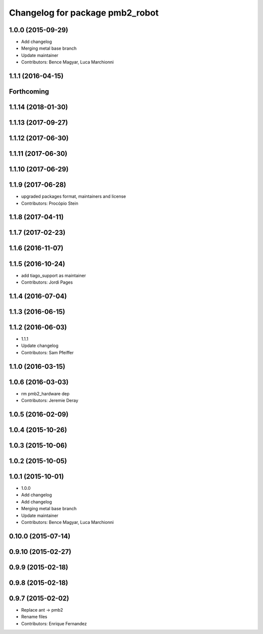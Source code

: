 ^^^^^^^^^^^^^^^^^^^^^^^^^^^^^^^^
Changelog for package pmb2_robot
^^^^^^^^^^^^^^^^^^^^^^^^^^^^^^^^

1.0.0 (2015-09-29)
------------------
* Add changelog
* Merging metal base branch
* Update maintainer
* Contributors: Bence Magyar, Luca Marchionni

1.1.1 (2016-04-15)
------------------

Forthcoming
-----------

1.1.14 (2018-01-30)
-------------------

1.1.13 (2017-09-27)
-------------------

1.1.12 (2017-06-30)
-------------------

1.1.11 (2017-06-30)
-------------------

1.1.10 (2017-06-29)
-------------------

1.1.9 (2017-06-28)
------------------
* upgraded packages format, maintainers and license
* Contributors: Procópio Stein

1.1.8 (2017-04-11)
------------------

1.1.7 (2017-02-23)
------------------

1.1.6 (2016-11-07)
------------------

1.1.5 (2016-10-24)
------------------
* add tiago_support as maintainer
* Contributors: Jordi Pages

1.1.4 (2016-07-04)
------------------

1.1.3 (2016-06-15)
------------------

1.1.2 (2016-06-03)
------------------
* 1.1.1
* Update changelog
* Contributors: Sam Pfeiffer

1.1.0 (2016-03-15)
------------------

1.0.6 (2016-03-03)
------------------
* rm pmb2_hardware dep
* Contributors: Jeremie Deray

1.0.5 (2016-02-09)
------------------

1.0.4 (2015-10-26)
------------------

1.0.3 (2015-10-06)
------------------

1.0.2 (2015-10-05)
------------------

1.0.1 (2015-10-01)
------------------
* 1.0.0
* Add changelog
* Add changelog
* Merging metal base branch
* Update maintainer
* Contributors: Bence Magyar, Luca Marchionni

0.10.0 (2015-07-14)
-------------------

0.9.10 (2015-02-27)
-------------------

0.9.9 (2015-02-18)
------------------

0.9.8 (2015-02-18)
------------------

0.9.7 (2015-02-02)
------------------
* Replace ant -> pmb2
* Rename files
* Contributors: Enrique Fernandez
